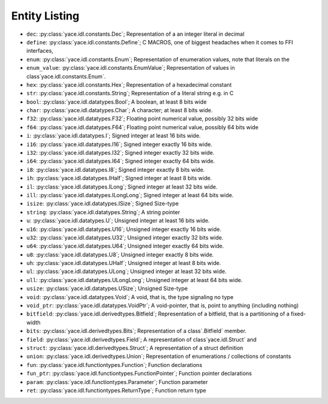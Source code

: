 .. _sec-idl-list:

Entity Listing
==============


* ``dec``: :py:class:`yace.idl.constants.Dec`; Representation of a an integer literal in decimal

* ``define``: :py:class:`yace.idl.constants.Define`; C MACROS, one of biggest headaches when it comes to FFI interfaces,

* ``enum``: :py:class:`yace.idl.constants.Enum`; Representation of enumeration values, note that literals on the

* ``enum_value``: :py:class:`yace.idl.constants.EnumValue`; Representation of values in class`yace.idl.constants.Enum`.

* ``hex``: :py:class:`yace.idl.constants.Hex`; Representation of a hexadecimal constant

* ``str``: :py:class:`yace.idl.constants.String`; Representation of a literal string e.g. in C

* ``bool``: :py:class:`yace.idl.datatypes.Bool`; A boolean, at least 8 bits wide

* ``char``: :py:class:`yace.idl.datatypes.Char`; A character; at least 8 bits wide.

* ``f32``: :py:class:`yace.idl.datatypes.F32`; Floating point numerical value, possibly 32 bits wide

* ``f64``: :py:class:`yace.idl.datatypes.F64`; Floating point numerical value, possibly 64 bits wide

* ``i``: :py:class:`yace.idl.datatypes.I`; Signed integer at least 16 bits wide.

* ``i16``: :py:class:`yace.idl.datatypes.I16`; Signed integer exactly 16 bits wide.

* ``i32``: :py:class:`yace.idl.datatypes.I32`; Signed integer exactly 32 bits wide.

* ``i64``: :py:class:`yace.idl.datatypes.I64`; Signed integer exactly 64 bits wide.

* ``i8``: :py:class:`yace.idl.datatypes.I8`; Signed integer exactly 8 bits wide.

* ``ih``: :py:class:`yace.idl.datatypes.IHalf`; Signed integer at least 8 bits wide.

* ``il``: :py:class:`yace.idl.datatypes.ILong`; Signed integer at least 32 bits wide.

* ``ill``: :py:class:`yace.idl.datatypes.ILongLong`; Signed integer at least 64 bits wide.

* ``isize``: :py:class:`yace.idl.datatypes.ISize`; Signed Size-type

* ``string``: :py:class:`yace.idl.datatypes.String`; A string pointer

* ``u``: :py:class:`yace.idl.datatypes.U`; Unsigned integer at least 16 bits wide.

* ``u16``: :py:class:`yace.idl.datatypes.U16`; Unsigned integer exactly 16 bits wide.

* ``u32``: :py:class:`yace.idl.datatypes.U32`; Unsigned integer exactly 32 bits wide.

* ``u64``: :py:class:`yace.idl.datatypes.U64`; Unsigned integer exactly 64 bits wide.

* ``u8``: :py:class:`yace.idl.datatypes.U8`; Unsigned integer exactly 8 bits wide.

* ``uh``: :py:class:`yace.idl.datatypes.UHalf`; Unsigned integer at least 8 bits wide.

* ``ul``: :py:class:`yace.idl.datatypes.ULong`; Unsigned integer at least 32 bits wide.

* ``ull``: :py:class:`yace.idl.datatypes.ULongLong`; Unsigned integer at least 64 bits wide.

* ``usize``: :py:class:`yace.idl.datatypes.USize`; Unsigned Size-type

* ``void``: :py:class:`yace.idl.datatypes.Void`; A void, that is, the type signaling no type

* ``void_ptr``: :py:class:`yace.idl.datatypes.VoidPtr`; A void-pointer, that is, point to anything (including nothing)

* ``bitfield``: :py:class:`yace.idl.derivedtypes.Bitfield`; Representation of a bitfield, that is a partitioning of a fixed-width

* ``bits``: :py:class:`yace.idl.derivedtypes.Bits`; Representation of a class`.Bitfield` member.

* ``field``: :py:class:`yace.idl.derivedtypes.Field`; A representation of class`yace.idl.Struct` and

* ``struct``: :py:class:`yace.idl.derivedtypes.Struct`; A representation of a struct definition

* ``union``: :py:class:`yace.idl.derivedtypes.Union`; Representation of enumerations / collections of constants

* ``fun``: :py:class:`yace.idl.functiontypes.Function`; Function declarations

* ``fun_ptr``: :py:class:`yace.idl.functiontypes.FunctionPointer`; Function pointer declarations

* ``param``: :py:class:`yace.idl.functiontypes.Parameter`; Function parameter

* ``ret``: :py:class:`yace.idl.functiontypes.ReturnType`; Function return type

